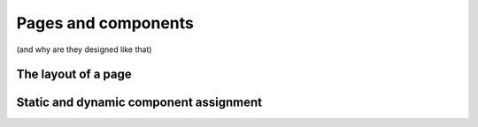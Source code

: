 Pages and components
====================

(and why are they designed like that)


The layout of a page
--------------------

Static and dynamic component assignment
---------------------------------------


